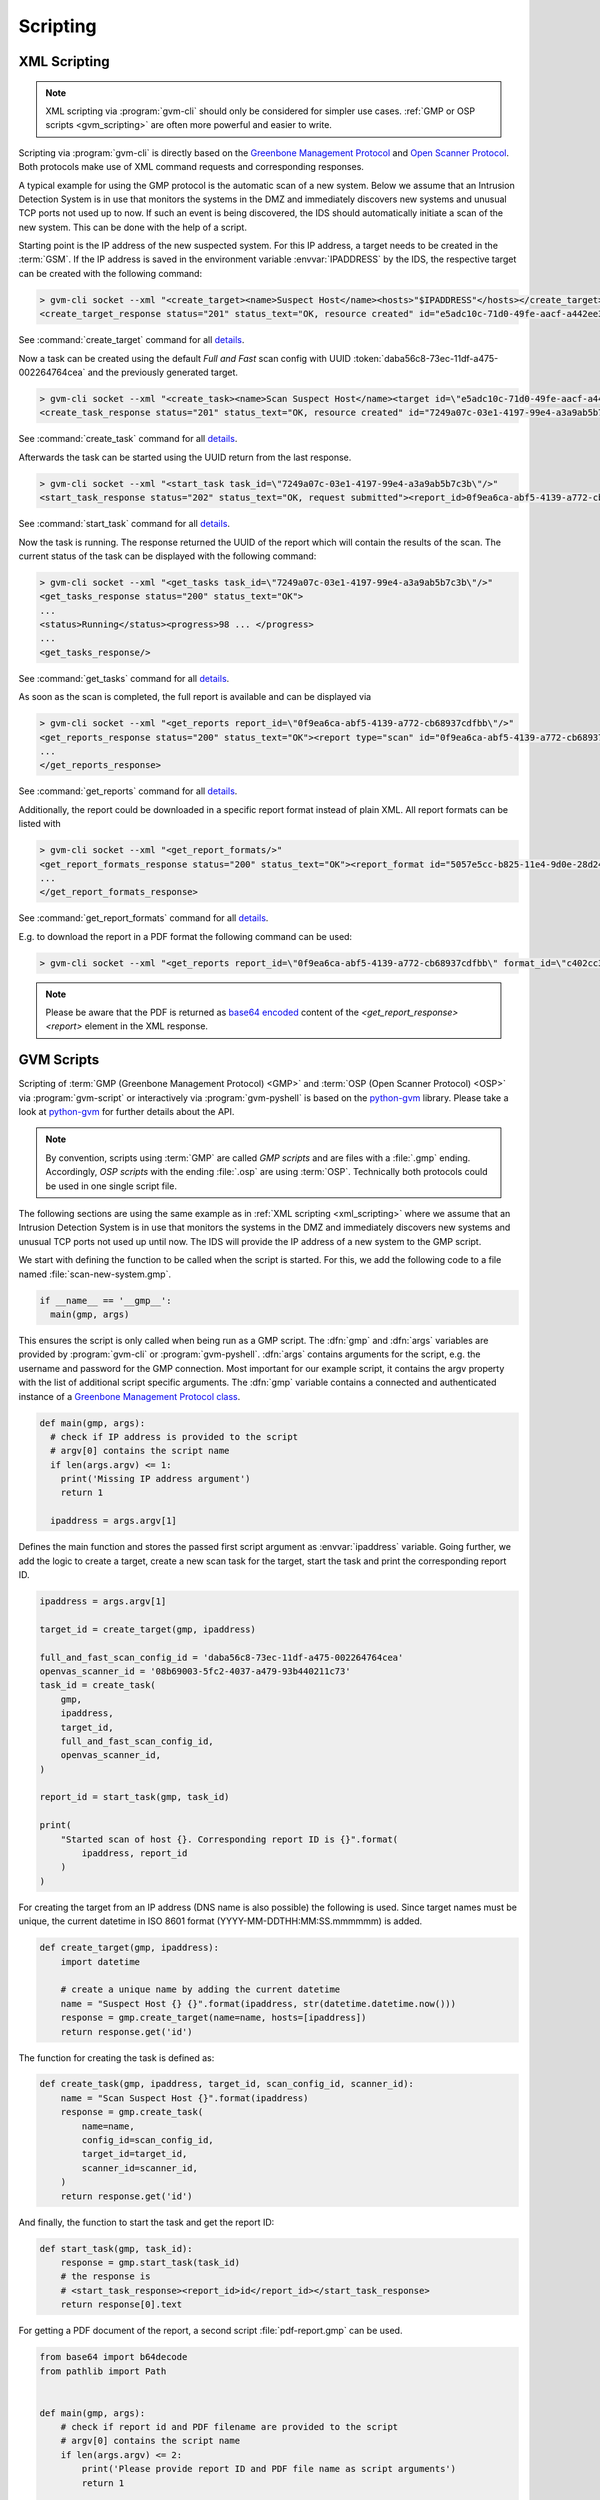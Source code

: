 .. _scripting:

Scripting
=========

.. _xml_scripting:

XML Scripting
-------------

.. note:: XML scripting via :program:`gvm-cli` should only be considered for
  simpler use cases. :ref:`GMP or OSP scripts <gvm_scripting>` are often more
  powerful and easier to write.

Scripting via :program:`gvm-cli` is directly based on the `Greenbone Management
Protocol <https://docs.greenbone.net/API/GMP/gmp.html>`_ and `Open Scanner
Protocol <https://docs.greenbone.net/API/OSP/osp.html>`_. Both protocols make
use of XML command requests and corresponding responses.

A typical example for using the GMP protocol is the automatic scan of a new
system. Below we assume that an Intrusion Detection System is in use that
monitors the systems in the DMZ and immediately discovers new systems and
unusual TCP ports not used up to now. If such an event is being discovered,
the IDS should automatically initiate a scan of the new system. This can be
done with the help of a script.

Starting point is the IP address of the new suspected system. For this IP
address, a target needs to be created in the :term:`GSM`.
If the IP address is saved in the environment variable :envvar:`IPADDRESS` by
the IDS, the respective target can be created with the following command:

.. code-block:: shell

  > gvm-cli socket --xml "<create_target><name>Suspect Host</name><hosts>"$IPADDRESS"</hosts></create_target>"
  <create_target_response status="201" status_text="OK, resource created" id="e5adc10c-71d0-49fe-aacf-a442ee31d387"/>

See :command:`create_target` command for all `details
<https://docs.greenbone.net/API/OMP/omp.html#command_create_target>`__.


Now a task can be created using the default *Full and Fast* scan config with
UUID :token:`daba56c8-73ec-11df-a475-002264764cea` and the previously generated
target.

.. code-block:: shell

  > gvm-cli socket --xml "<create_task><name>Scan Suspect Host</name><target id=\"e5adc10c-71d0-49fe-aacf-a442ee31d387\"/><config id=\"daba56c8-73ec-11df-a475-002264764cea\"/><scanner id=\"08b69003-5fc2-4037-a479-93b440211c73\"/></create_task>"
  <create_task_response status="201" status_text="OK, resource created" id="7249a07c-03e1-4197-99e4-a3a9ab5b7c3b"/>

See :command:`create_task` command for all `details
<https://docs.greenbone.net/API/OMP/omp.html#command_create_task>`__.


Afterwards the task can be started using the UUID return from the last response.

.. code-block:: shell

  > gvm-cli socket --xml "<start_task task_id=\"7249a07c-03e1-4197-99e4-a3a9ab5b7c3b\"/>"
  <start_task_response status="202" status_text="OK, request submitted"><report_id>0f9ea6ca-abf5-4139-a772-cb68937cdfbb</report_id></start_task_response>

See :command:`start_task` command for all `details
<https://docs.greenbone.net/API/OMP/omp.html#command_start_task>`__.


Now the task is running. The response returned the UUID of the report which will
contain the results of the scan. The current status of the task can be displayed
with the following command:

.. code-block:: shell

  > gvm-cli socket --xml "<get_tasks task_id=\"7249a07c-03e1-4197-99e4-a3a9ab5b7c3b\"/>"
  <get_tasks_response status="200" status_text="OK">
  ...
  <status>Running</status><progress>98 ... </progress>
  ...
  <get_tasks_response/>

See :command:`get_tasks` command for all `details
<https://docs.greenbone.net/API/OMP/omp.html#command_get_tasks>`__.


As soon as the scan is completed, the full report is available and can be
displayed via

.. code-block:: shell

  > gvm-cli socket --xml "<get_reports report_id=\"0f9ea6ca-abf5-4139-a772-cb68937cdfbb\"/>"
  <get_reports_response status="200" status_text="OK"><report type="scan" id="0f9ea6ca-abf5-4139-a772-cb68937cdfbb" format_id="a994b278-1f62-11e1-96ac-406186ea4fc5" extension="xml" content_type="text/xml">
  ...
  </get_reports_response>

See :command:`get_reports` command for all `details
<https://docs.greenbone.net/API/OMP/omp.html#command_get_reports>`__.


Additionally, the report could be downloaded in a specific report format instead
of plain XML. All report formats can be listed with

.. code-block:: shell

  > gvm-cli socket --xml "<get_report_formats/>"
  <get_report_formats_response status="200" status_text="OK"><report_format id="5057e5cc-b825-11e4-9d0e-28d24461215b">
  ...
  </get_report_formats_response>

See :command:`get_report_formats` command for all `details
<https://docs.greenbone.net/API/OMP/omp.html#command_get_report_formats>`__.

E.g. to download the report in a PDF format the following command can be used:

.. code-block:: shell

  > gvm-cli socket --xml "<get_reports report_id=\"0f9ea6ca-abf5-4139-a772-cb68937cdfbb\" format_id=\"c402cc3e-b531-11e1-9163-406186ea4fc5\"/>"

.. note:: Please be aware that the PDF is returned as `base64 encoded
  <https://en.wikipedia.org/wiki/Base64>`_ content of the
  *<get_report_response><report>* element in the XML response.


.. _gvm_scripting:

GVM Scripts
-----------

.. versionchanged:: 2.0

Scripting of :term:`GMP (Greenbone Management Protocol) <GMP>` and :term:`OSP
(Open Scanner Protocol) <OSP>` via :program:`gvm-script` or interactively via
:program:`gvm-pyshell` is based on the `python-gvm`_ library. Please take a look
at `python-gvm`_ for further details about the API.

.. note:: By convention, scripts using :term:`GMP` are called *GMP scripts* and
  are files with a :file:`.gmp` ending. Accordingly, *OSP scripts* with the
  ending :file:`.osp` are using :term:`OSP`. Technically both protocols could be
  used in one single script file.

The following sections are using the same example as in
:ref:`XML scripting <xml_scripting>` where we assume that an Intrusion Detection
System is in use that monitors the systems in the DMZ and immediately discovers
new systems and unusual TCP ports not used up until now. The IDS will provide the
IP address of a new system to the GMP script.

We start with defining the function to be called when the script is
started. For this, we add the following code to a file named
:file:`scan-new-system.gmp`.

.. code-block:: python3

  if __name__ == '__gmp__':
    main(gmp, args)

This ensures the script is only called when being run as a GMP script. The
:dfn:`gmp` and :dfn:`args` variables are provided by :program:`gvm-cli` or
:program:`gvm-pyshell`. :dfn:`args` contains arguments for the script, e.g. the
username and password for the GMP connection. Most important for our example
script, it contains the argv property with the list of additional script
specific arguments. The :dfn:`gmp` variable contains a connected and
authenticated instance of a `Greenbone Management Protocol class
<https://python-gvm.readthedocs.io/en/latest/api/protocols.html#gvm.protocols.gmpv7.Gmp>`_.

.. code-block:: python3

  def main(gmp, args):
    # check if IP address is provided to the script
    # argv[0] contains the script name
    if len(args.argv) <= 1:
      print('Missing IP address argument')
      return 1

    ipaddress = args.argv[1]

Defines the main function and stores the passed first script argument as
:envvar:`ipaddress` variable. Going further, we add the logic to create a target,
create a new scan task for the target, start the task and print the
corresponding report ID.

.. code-block:: python3

    ipaddress = args.argv[1]

    target_id = create_target(gmp, ipaddress)

    full_and_fast_scan_config_id = 'daba56c8-73ec-11df-a475-002264764cea'
    openvas_scanner_id = '08b69003-5fc2-4037-a479-93b440211c73'
    task_id = create_task(
        gmp,
        ipaddress,
        target_id,
        full_and_fast_scan_config_id,
        openvas_scanner_id,
    )

    report_id = start_task(gmp, task_id)

    print(
        "Started scan of host {}. Corresponding report ID is {}".format(
            ipaddress, report_id
        )
    )

For creating the target from an IP address (DNS name is also possible) the
following is used. Since target names must be unique, the current datetime in
ISO 8601 format (YYYY-MM-DDTHH:MM:SS.mmmmmm) is added.

.. code-block:: python3

  def create_target(gmp, ipaddress):
      import datetime

      # create a unique name by adding the current datetime
      name = "Suspect Host {} {}".format(ipaddress, str(datetime.datetime.now()))
      response = gmp.create_target(name=name, hosts=[ipaddress])
      return response.get('id')


The function for creating the task is defined as:

.. code-block:: python3

  def create_task(gmp, ipaddress, target_id, scan_config_id, scanner_id):
      name = "Scan Suspect Host {}".format(ipaddress)
      response = gmp.create_task(
          name=name,
          config_id=scan_config_id,
          target_id=target_id,
          scanner_id=scanner_id,
      )
      return response.get('id')


And finally, the function to start the task and get the report ID:

.. code-block:: python3

  def start_task(gmp, task_id):
      response = gmp.start_task(task_id)
      # the response is
      # <start_task_response><report_id>id</report_id></start_task_response>
      return response[0].text


For getting a PDF document of the report, a second script :file:`pdf-report.gmp`
can be used.

.. code-block:: python3

  from base64 import b64decode
  from pathlib import Path


  def main(gmp, args):
      # check if report id and PDF filename are provided to the script
      # argv[0] contains the script name
      if len(args.argv) <= 2:
          print('Please provide report ID and PDF file name as script arguments')
          return 1

      report_id = args.argv[1]
      pdf_filename = args.argv[2]

      pdf_report_format_id = "c402cc3e-b531-11e1-9163-406186ea4fc5"
      response = gmp.get_report(
          report_id=report_id, report_format_id=pdf_report_format_id
      )

      report_element = response[0]
      # get the full content of the report element
      content = "".join(report_element.itertext())

      # convert content to 8-bit ASCII bytes
      binary_base64_encoded_pdf = content.encode('ascii')
      # decode base64
      binary_pdf = b64decode(binary_base64_encoded_pdf)

      # write to file and support ~ in filename path
      pdf_path = Path(pdf_filename).expanduser()
      pdf_path.write_bytes(binary_pdf)

      print('Done.')


  if __name__ == '__gmp__':
      main(gmp, args)



.. _python-gvm: https://python-gvm.readthedocs.io/

Example Scripts
---------------

All example scripts can be found at `GitHub
<https://github.com/greenbone/gvm-tools/tree/master/scripts>`_
